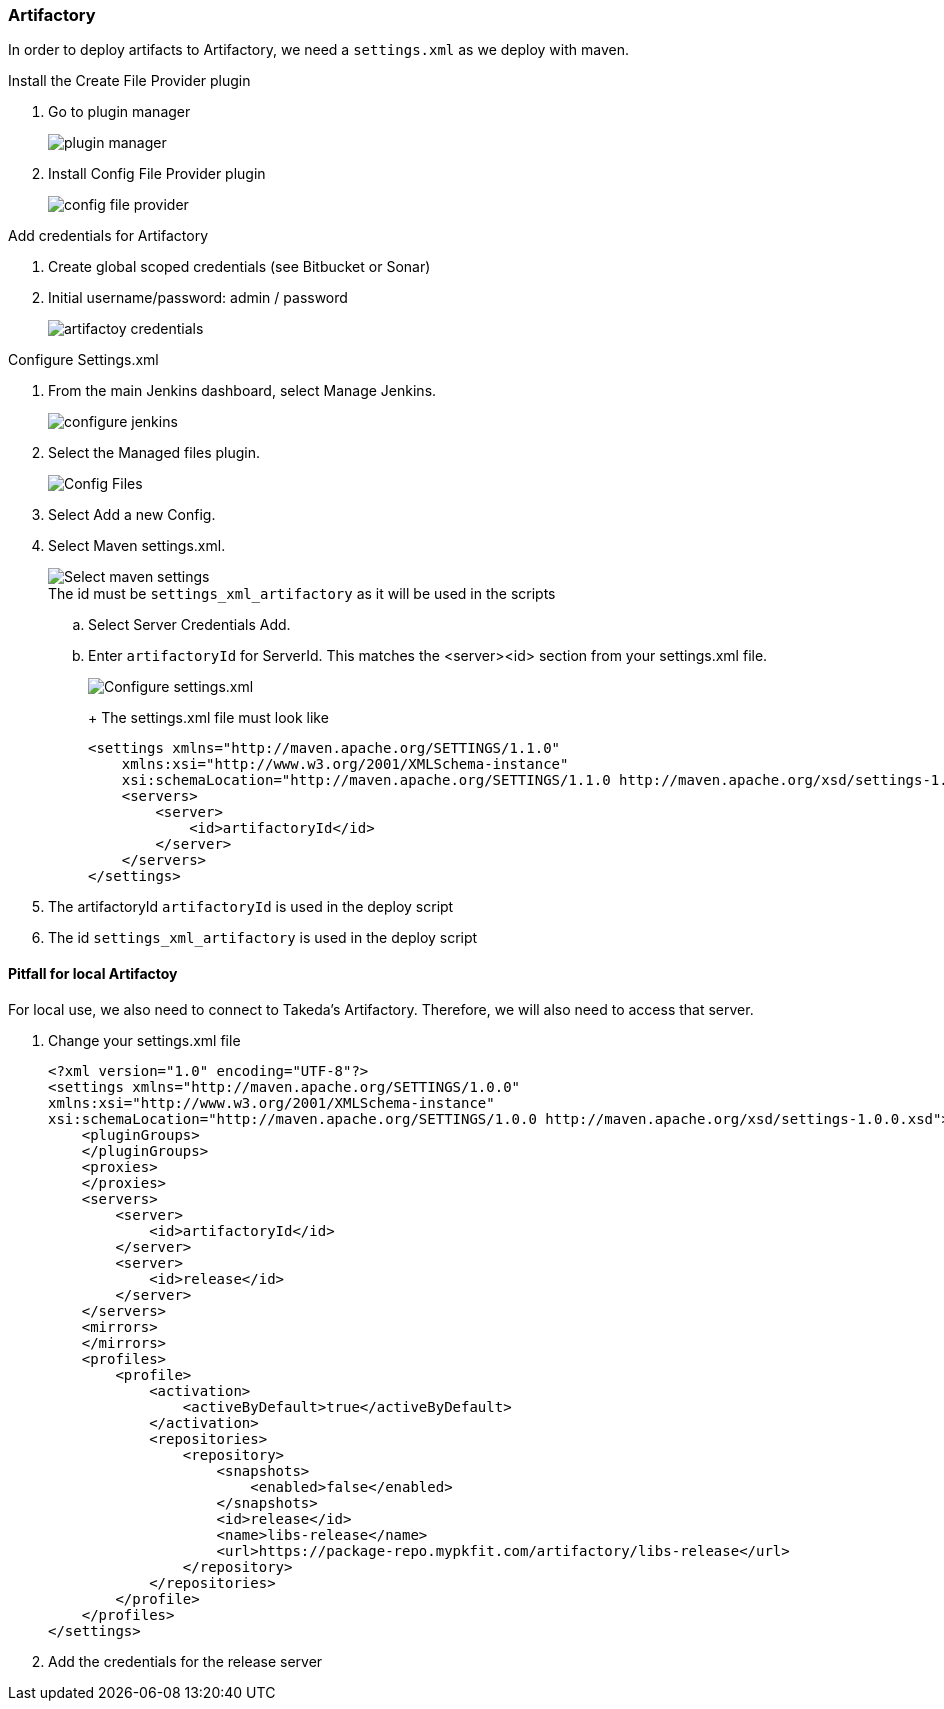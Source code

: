 === Artifactory

In order to deploy artifacts to Artifactory, we need a `settings.xml` as we deploy with maven.

Install the Create File Provider plugin

. Go to plugin manager
+
image::jenkins/plugin-manager.png[]

. Install Config File Provider plugin
+
image::artifactory/config-file-provider.png[]

Add credentials for Artifactory

. Create global scoped credentials (see Bitbucket or Sonar)

. Initial username/password: admin / password
+
image::artifactory/artifactoy-credentials.png[]

Configure Settings.xml


. From the main Jenkins dashboard, select Manage Jenkins.
+
image::jenkins/configure-jenkins.png[]

. Select the Managed files plugin.
+
image::artifactory/config-file.png[Config Files]
. Select Add a new Config.

. Select Maven settings.xml.
+
:figure-caption!:
.The id must be `settings_xml_artifactory` as it will be used in the scripts
image::artifactory/manage_files.png[Select maven settings]

.. Select Server Credentials Add.
.. Enter `artifactoryId` for ServerId.
This matches the <server><id> section from your settings.xml file.
+
image::artifactory/configure_settings.png[Configure settings.xml]
+
+
The settings.xml file must look like

    <settings xmlns="http://maven.apache.org/SETTINGS/1.1.0"
        xmlns:xsi="http://www.w3.org/2001/XMLSchema-instance"
        xsi:schemaLocation="http://maven.apache.org/SETTINGS/1.1.0 http://maven.apache.org/xsd/settings-1.1.0.xsd">
        <servers>
            <server>
                <id>artifactoryId</id>
            </server>
        </servers>
    </settings>

. The artifactoryId `artifactoryId` is used in the deploy script

. The id `settings_xml_artifactory` is used in the deploy script

==== Pitfall for local Artifactoy

For local use, we also need to connect to Takeda's Artifactory.
Therefore, we will also need to access that server.

. Change your settings.xml file
+
    <?xml version="1.0" encoding="UTF-8"?>
    <settings xmlns="http://maven.apache.org/SETTINGS/1.0.0"
    xmlns:xsi="http://www.w3.org/2001/XMLSchema-instance"
    xsi:schemaLocation="http://maven.apache.org/SETTINGS/1.0.0 http://maven.apache.org/xsd/settings-1.0.0.xsd">
        <pluginGroups>
        </pluginGroups>
        <proxies>
        </proxies>
        <servers>
            <server>
                <id>artifactoryId</id>
            </server>
            <server>
                <id>release</id>
            </server>
        </servers>
        <mirrors>
        </mirrors>
        <profiles>
            <profile>
                <activation>
                    <activeByDefault>true</activeByDefault>
                </activation>
                <repositories>
                    <repository>
                        <snapshots>
                            <enabled>false</enabled>
                        </snapshots>
                        <id>release</id>
                        <name>libs-release</name>
                        <url>https://package-repo.mypkfit.com/artifactory/libs-release</url>
                    </repository>
                </repositories>
            </profile>
        </profiles>
    </settings>

. Add the credentials for the release server